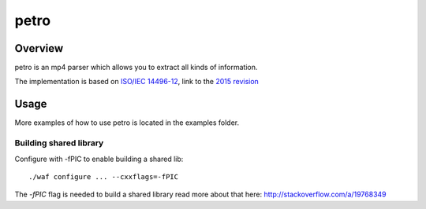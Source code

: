 =====
petro
=====

.. image:: ./petro.svg
   :height: 200px
   :width: 200px
   
Overview
========

petro is an mp4 parser which allows you to extract all kinds of information.

The implementation is based on `ISO/IEC 14496-12 <http://www.iso.org/iso/catalogue_detail.htm?csnumber=61988>`_,
link to the `2015 revision <http://standards.iso.org/ittf/PubliclyAvailableStandards/c068960_ISO_IEC_14496-12_2015.zip>`_

Usage
=====

.. image:: ./petro.gif

More examples of how to use petro is located in the examples folder.

Building shared library
-----------------------

Configure with -fPIC to enable building a shared lib::

    ./waf configure ... --cxxflags=-fPIC

The `-fPIC` flag is needed to build a shared library read more about that here:
http://stackoverflow.com/a/19768349
